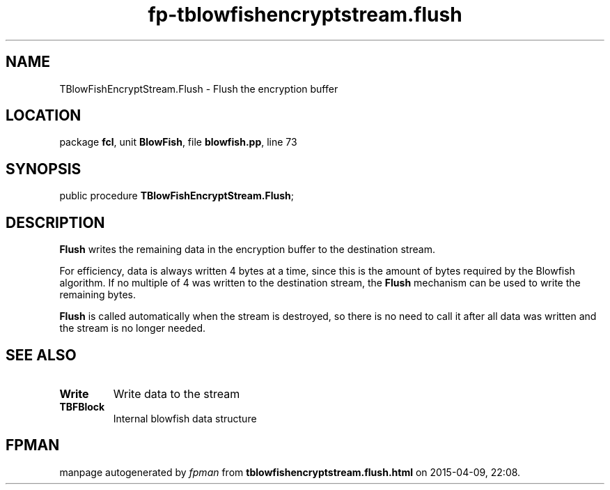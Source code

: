 .\" file autogenerated by fpman
.TH "fp-tblowfishencryptstream.flush" 3 "2014-03-14" "fpman" "Free Pascal Programmer's Manual"
.SH NAME
TBlowFishEncryptStream.Flush - Flush the encryption buffer
.SH LOCATION
package \fBfcl\fR, unit \fBBlowFish\fR, file \fBblowfish.pp\fR, line 73
.SH SYNOPSIS
public procedure \fBTBlowFishEncryptStream.Flush\fR;
.SH DESCRIPTION
\fBFlush\fR writes the remaining data in the encryption buffer to the destination stream.

For efficiency, data is always written 4 bytes at a time, since this is the amount of bytes required by the Blowfish algorithm. If no multiple of 4 was written to the destination stream, the \fBFlush\fR mechanism can be used to write the remaining bytes.

\fBFlush\fR is called automatically when the stream is destroyed, so there is no need to call it after all data was written and the stream is no longer needed.


.SH SEE ALSO
.TP
.B Write
Write data to the stream
.TP
.B TBFBlock
Internal blowfish data structure

.SH FPMAN
manpage autogenerated by \fIfpman\fR from \fBtblowfishencryptstream.flush.html\fR on 2015-04-09, 22:08.

